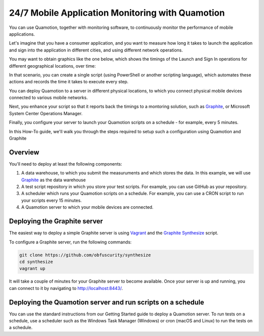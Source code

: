 24/7 Mobile Application Monitoring with Quamotion
=================================================

You can use Quamotion, together with monitoring software, to continuously monitor the performance of mobile applications.

Let's imagine that you have a consumer application, and you want to measure how long it takes to launch the application
and sign into the application in different cities, and using different network operations.

You may want to obtain graphics like the one below, which shows the timings of the Launch and Sign In operations for
different geographical locations, over time:

.. image:: monitoring-sample.png
  :width: 100%

In that scenario, you can create a single script (using PowerShell or another scripting language), which automates these
actions and records the time it takes to execute every step.

You can deploy Quamotion to a server in different physical locations, to which you connect physical mobile devices connected
to various mobile networks.

Next, you enhance your script so that it reports back the timings to a montoring solution, such as `Graphite <http://graphiteapp.org/>`_,
or Microsoft System Center Operations Manager.

Finally, you configure your server to launch your Quamotion scripts on a schedule - for example, every 5 minutes.

In this How-To guide, we'll walk you through the steps required to setup such a configuration using Quamotion and Graphite

Overview
--------

You'll need to deploy at least the following components:

1. A data warehouse, to which you submit the measuruments and which stores the data. In this example, we will use
   `Graphite <http://graphiteapp.org/>`_ as the data warehouse
2. A test script repository in which you store your test scripts. For example, you can use GitHub as your repository.
3. A scheduler which runs your Quamotion scripts on a schedule. For example, you can use a CRON script to run your
   scripts every 15 minutes.
4. A Quamotion server to which your mobile devices are connected.

.. image:: monitoring-drawing.png
  :width: 100%

Deploying the Graphite server
-----------------------------

The easiest way to deploy a simple Graphite server is using `Vagrant <https://www.vagrantup.com/downloads.html>`_ and the 
`Graphite Synthesize <https://github.com/obfuscurity/synthesize>`_ script.

To configure a Graphite server, run the following commands:


.. code-block:: shell

    git clone https://github.com/obfuscurity/synthesize
    cd synthesize
    vagrant up


It will take a couple of minutes for your Graphite server to become available. Once your server is up and running,
you can connect to it by navigating to http://localhost:8443/.

Deploying the Quamotion server and run scripts on a schedule
------------------------------------------------------------

You can use the standard instructions from our Getting Started guide to deploy a Quamotion server.
To run tests on a schedule, use a scheduler such as the Windows Task Manager (Windows) or cron (macOS and Linux)
to run the tests on a schedule.

